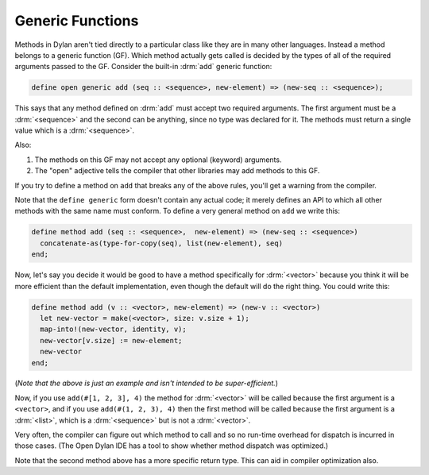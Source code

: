 *****************
Generic Functions
*****************

Methods in Dylan aren't tied directly to a particular class like they are in many other languages.
Instead a method belongs to a generic function (GF).  Which method actually gets called is 
decided by the types of all of the required arguments passed to the GF.  Consider the built-in
:drm:`add` generic function:

.. code-block:: dylan

    define open generic add (seq :: <sequence>, new-element) => (new-seq :: <sequence>);

This says that any method defined on :drm:`add` must accept two required arguments.
The first argument must be a :drm:`<sequence>` and the second can be anything, since
no type was declared for it.  The methods must return a single value which is a :drm:`<sequence>`.

Also:

#. The methods on this GF may not accept any optional (keyword)  arguments.
#. The "open" adjective tells the compiler that other libraries may add methods to
   this GF.

If you try to define a method on ``add`` that breaks any of the above rules, you'll
get a warning from the compiler.

Note that the ``define generic`` form doesn't contain any actual code; it merely
defines an API to which all other methods with the same name must conform.  To
define a very general method on ``add`` we write this:

.. code-block:: dylan

    define method add (seq :: <sequence>,  new-element) => (new-seq :: <sequence>)
      concatenate-as(type-for-copy(seq), list(new-element), seq)
    end;

Now, let's say you decide it would be good to have a method specifically for
:drm:`<vector>` because you think it will be more efficient than the default implementation,
even though the default will do the right thing.  You could write this:

.. code-block:: dylan

    define method add (v :: <vector>, new-element) => (new-v :: <vector>)
      let new-vector = make(<vector>, size: v.size + 1);
      map-into!(new-vector, identity, v);
      new-vector[v.size] := new-element;
      new-vector
    end;

(*Note that the above is just an example and isn't intended to be super-efficient.*)

Now, if you use ``add(#[1, 2, 3], 4)`` the method for :drm:`<vector>` will be called
because the first argument is a ``<vector>``, and if you use ``add(#(1, 2, 3), 4)``
then the first method will be called because the first argument is a :drm:`<list>`, 
which is a :drm:`<sequence>` but is not a :drm:`<vector>`.

Very often, the compiler can figure out which method to call and so no run-time
overhead for dispatch is incurred in those cases.  (The Open Dylan IDE has a
tool to show whether method dispatch was optimized.)

Note that the second method above has a more specific return type.  This
can aid in compiler optimization also.
